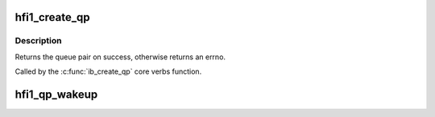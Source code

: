 .. -*- coding: utf-8; mode: rst -*-
.. src-file: drivers/infiniband/hw/hfi1/qp.h

.. _`hfi1_create_qp`:

hfi1_create_qp
==============

.. c:function:: struct ib_qp *hfi1_create_qp(struct ib_pd *ibpd, struct ib_qp_init_attr *init_attr, struct ib_udata *udata)

    create a queue pair for a device

    :param struct ib_pd \*ibpd:
        the protection domain who's device we create the queue pair for

    :param struct ib_qp_init_attr \*init_attr:
        the attributes of the queue pair

    :param struct ib_udata \*udata:
        user data for libibverbs.so

.. _`hfi1_create_qp.description`:

Description
-----------

Returns the queue pair on success, otherwise returns an errno.

Called by the \ :c:func:`ib_create_qp`\  core verbs function.

.. _`hfi1_qp_wakeup`:

hfi1_qp_wakeup
==============

.. c:function:: void hfi1_qp_wakeup(struct rvt_qp *qp, u32 flag)

    wake up on the indicated event

    :param struct rvt_qp \*qp:
        the QP

    :param u32 flag:
        flag the qp on which the qp is stalled

.. This file was automatic generated / don't edit.

